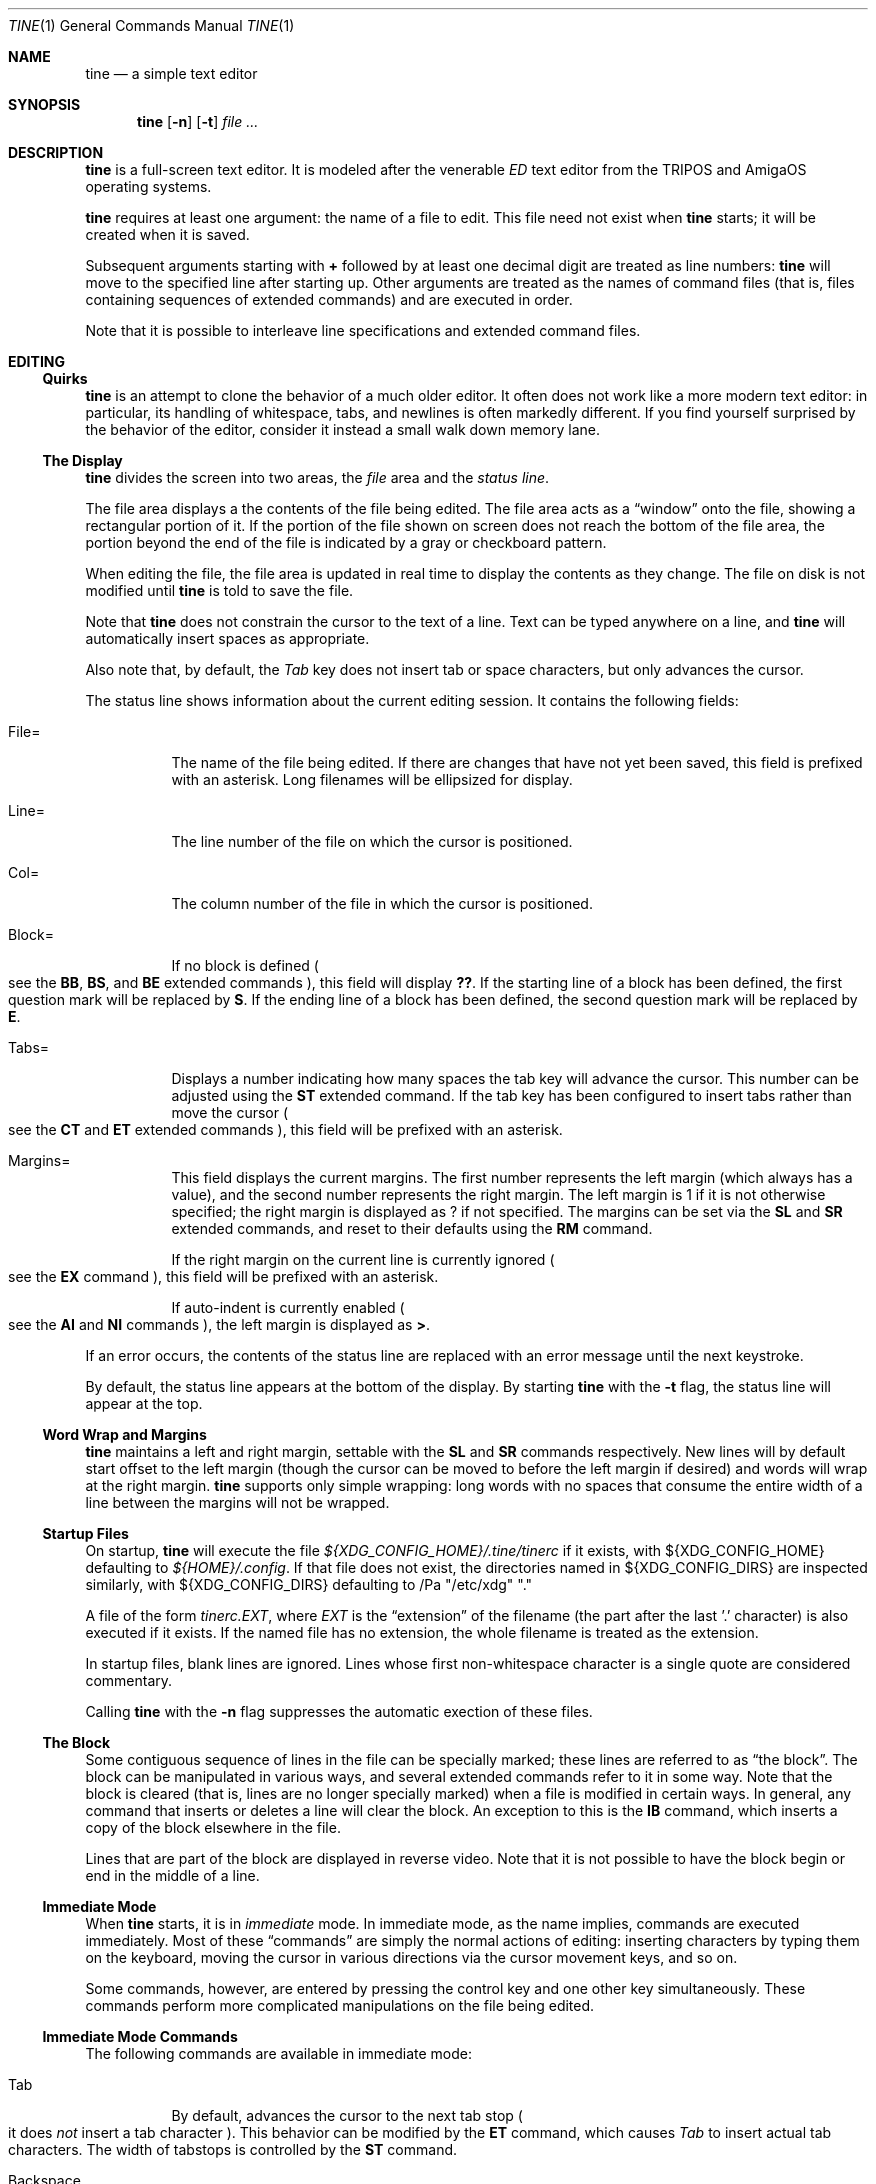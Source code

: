 .Dd $Mdocdate$
.Dt TINE 1
.Os
.Sh NAME
.Nm tine
.Nd a simple text editor
.Sh SYNOPSIS
.Nm
.Op Fl n
.Op Fl t
.Ar
.Sh DESCRIPTION
.Nm
is a full-screen text editor.
It is modeled after the venerable
.Em ED
text editor from the TRIPOS and AmigaOS operating systems.
.Pp
.Nm
requires at least one argument:
the name of a file to edit.
This file need not exist when
.Nm
starts;
it will be created when it is saved.
.Pp
Subsequent arguments starting with
.Li "+"
followed by at least one decimal digit are treated as line numbers:
.Nm
will move to the specified line after starting up.
Other arguments are treated as the names of command files
.Pq "that is, files containing sequences of extended commands"
and are executed in order.
.Pp
Note that it is possible to interleave line specifications and extended command files.
.Sh EDITING
.Ss "Quirks"
.Nm
is an attempt to clone the behavior of a much older editor.
It often does not work like a more modern text editor:
in particular, its handling of whitespace, tabs, and newlines is often markedly different.
If you find yourself surprised by the behavior of the editor,
consider it instead a small walk down memory lane.
.Ss "The Display"
.Nm
divides the screen into two areas,
the
.Em file
area and the
.Em "status line" "."
.Pp
The file area displays a the contents of the file being edited.
The file area acts as a
.Dq window
onto the file,
showing a rectangular portion of it.
If the portion of the file shown on screen does not reach the bottom of the file area,
the portion beyond the end of the file is indicated by a gray or checkboard pattern.
.Pp
When editing the file,
the file area is updated in real time to display the contents as they change.
The file on disk is not modified until
.Nm
is told to save the file.
.Pp
Note that
.Nm
does not constrain the cursor to the text of a line.
Text can be typed anywhere on a line,
and
.Nm
will automatically insert spaces as appropriate.
.Pp
Also note that,
by default,
the
.Em Tab
key does not insert tab or space characters, but only advances the cursor.
.Pp
The status line shows information about the current editing session.
It contains the following fields:
.Bl -tag -width Ds
.It "File="
The name of the file being edited.
If there are changes that have not yet been saved,
this field is prefixed with an asterisk.
Long filenames will be ellipsized for display.
.It "Line="
The line number of the file on which the cursor is positioned.
.It "Col="
The column number of the file in which the cursor is positioned.
.It "Block="
If no block is defined
.Po
see the
.Ic BB ","
.Ic BS ","
and
.Ic BE
extended commands
.Pc ","
this field will display
.Li "??" "."
If the starting line of a block has been defined,
the first question mark will be replaced by
.Li "S" "."
If the ending line of a block has been defined,
the second question mark will be replaced by
.Li "E" "."
.It "Tabs="
Displays a number indicating how many spaces the tab key will advance the cursor.
This number can be adjusted using the
.Ic ST
extended command.
If the tab key has been configured to insert tabs rather than move the cursor
.Po
see the
.Ic CT
and
.Ic ET
extended commands
.Pc ","
this field will be prefixed with an asterisk.
.It "Margins="
This field displays the current margins.
The first number represents the left margin
.Pq "which always has a value" ","
and the second number represents the right margin.
The left margin is 1 if it is not otherwise specified;
the right margin is displayed as
.Li "?"
if not specified.
The margins can be set via the
.Ic SL
and
.Ic SR
extended commands,
and reset to their defaults using the
.Ic RM
command.
.Pp
If the right margin on the current line is currently ignored
.Po
see the
.Ic EX
command
.Pc ","
this field will be prefixed with an asterisk.
.Pp
If auto-indent is currently enabled
.Po
see the
.Ic AI
and
.Ic NI
commands
.Pc ","
the left margin is displayed as
.Li ">" "."
.El
.Pp
If an error occurs, the contents of the status line are replaced with an error message
until the next keystroke.
.Pp
By default,
the status line appears at the bottom of the display.
By starting
.Nm
with the
.Fl t
flag,
the status line will appear at the top.
.Ss "Word Wrap and Margins"
.Nm
maintains a left and right margin,
settable with the
.Ic SL
and
.Ic SR
commands respectively.
New lines will by default start offset to the left margin
.Pq "though the cursor can be moved to before the left margin if desired"
and words will wrap at the right margin.
.Nm
supports only simple wrapping:
long words with no spaces that consume the entire width of a line between the margins will not be wrapped.
.Ss "Startup Files"
On startup,
.Nm
will execute the file
.Pa "${XDG_CONFIG_HOME}/.tine/tinerc"
if it exists,
with
.Ev "${XDG_CONFIG_HOME}"
defaulting to
.Pa "${HOME}/.config" "."
If that file does not exist,
the directories named in
.Ev "${XDG_CONFIG_DIRS}"
are inspected similarly,
with
.Ev "${XDG_CONFIG_DIRS}"
defaulting to
/Pa "/etc/xdg" "."
.Pp
A file of the form
.Pa "tinerc.EXT" ","
where
.Em EXT
is the
.Dq "extension"
of the filename
.Pq "the part after the last '.' character"
is also executed if it exists.
If the named file has no extension,
the whole filename is treated as the extension.
.Pp
In startup files, blank lines are ignored.
Lines whose first non-whitespace character is a single quote are considered commentary.
.Pp
Calling
.Nm
with the
.Fl n
flag suppresses the automatic exection of these files.
.Ss "The Block"
Some contiguous sequence of lines in the file can be specially marked;
these lines are referred to as
.Dq "the block" "."
The block can be manipulated in various ways,
and several extended commands refer to it in some way.
Note that the block is  cleared
.Pq "that is, lines are no longer specially marked"
when a file is modified in certain ways.
In general, any command that inserts or deletes a line will clear the block.
An exception to this is the
.Ic IB
command,
which inserts a copy of the block elsewhere in the file.
.Pp
Lines that are part of the block are displayed in reverse video.
Note that it is not possible to have the block begin or end in the middle of a line.
.Ss "Immediate Mode"
When
.Nm
starts,
it is in
.Em immediate
mode.
In immediate mode,
as the name implies,
commands are executed immediately.
Most of these
.Dq "commands"
are simply the normal actions of editing:
inserting characters by typing them on the keyboard,
moving the cursor in various directions via the cursor movement keys,
and so on.
.Pp
Some commands,
however,
are entered by pressing the control key and one other key simultaneously.
These commands perform more complicated manipulations on the file being edited.
.Ss "Immediate Mode Commands"
The following commands are available in immediate mode:
.Bl -tag -width Ds
.It Tab
By default, advances the cursor to the next tab stop
.Po
it does
.Em not
insert a tab character
.Pc "."
This behavior can be modified by the
.Ic ET
command,
which causes
.Em Tab
to insert actual tab characters.
The width of tabstops is controlled by the
.Ic ST
command.
.It Backspace
Deletes the character to the left of the cursor.
.It Insert
Inserts a new line above the current line.
.It Home
Moves to the top of the file.
.It End
Moves to the bottom of the file.
.It Up / Down / Left / Right
Move one unit in the specified direction.
.It Shift-Left / Shift-Right
Move to the start/end of the current line.
.It Enter
Insert a new line at the cursor.
.It Next / Previous Page
Move up/down one page.
.It F1 - F10
Executes the extended command assigned to the given key.
.It Escape
Enters extended command mode.
.It Ctrl-]
Go to the end of the line or, if there, to the start.
.It Ctrl-A
Inserts a line below the current one.
.It Ctrl-B
Deletes the current line.
.It Ctrl-D
Moves down one page.
.It Ctrl-E
Moves to the top of the screen or, if there, to the bottom.
.It Ctrl-F
Flips the case of the character under the cursor.
.It Ctrl-G
Repeats the last extended mode command.
.It Ctrl-K
Sets a block mark.
Executing this command twice will mark a block without needing to resort to extended commands.
.It Ctrl-L
Inserts a copy of the last deleted line.
.It Ctrl-N
Joins the current and next line.
.It Ctrl-O
Deletes the word/spaces immediately following the cursor.
.It Ctrl-P
If the cursor is on an opening or closing bracket,
jump to the corresponding opening or closing bracket.
.It Ctrl-Q
Quote the next character typed.
That is, insert the next character literally, even if it would normally be a command.
.It Ctrl-R
Move to the space following the previous word.
.It Ctrl-T
Move to the first character of the next word.
.It Ctrl-U
Move up one page.
.It Ctrl-W
Delete the previous word.
.It Ctrl-V
Redraw the screen.
.It Ctrl-Y
Delete from the cursor to the end of the current line.
.It Ctrl-Z
Go back to previous position before the last large cursor movement.
.El
.Pp
Note that any of the sequences above that are prefixed with
.Em Ctrl
can be remapped using the
.Ic MC
extended command.
.Sh "Extended Mode Commands"
.Nm
has a powerful editing command language.
Extended mode commands can be entered while editing by pressing
.Li Escape
and then entering the command on the command line
.Pq "which temporarily replaces the status line on the display" "."
.Pp
Most
.Pq "but not all"
of the immediate mode commands above can be used when editing an extended command.
Pressing
.Em Enter
will execute the command line and return to immediate mode,
while pressing
.Em Escape
or
.Em Ctrl-J
will execute the command line and remain in extended command mode.
.Em Ctrl-C
will cancel the current command and return to immediate mode.
.Pp
While in extended command mode,
a virtual cursor is displayed in reverse video in the file area for reference.
This is most useful when executing commands by pressing escape and remaining in extended command mode.
.Pp
.Nm
maintains a history of extended commands executed,
and this history can be browsed using the up and down arrow keys to move backwards and forwards in history.
Earlier commands can be edited before executing them.
.Ss "The Extended Mode Command Language"
An extended command looks like:
.Bd -literal -offset indent
repeat-count command-name argument
.Ed
.Pp
The
.Li "repeat-count"
is specified in decimal,
and specifies how many times the following command should be repeated
It is optional,
the default is 1.
A repeat count of
.Li RP
means that the command should be repeated until it fails.
The
.Li RP
specification is not case-sensitive.
.Pp
The command name is required, and consists of one or two letters.
Command names are not case-sensitive.
A listing of extended mode commands is available below.
.Pp
Each command takes exactly zero or one argument of a given type,
though some commands provide a useful default if it is not specified.
Arguments can be strings, numbers, or two strings together.
Strings can be delimited by any non-alphanumeric character except semicolon and parentheses.
This allows the use of a delimiter character that does not appear in the string itself.
.Pp
Multiple commands can be specified on the same command line by separating them with semicolons.
Multiple commands can be grouped into one logical command by enclosing them in parentheses.
.Pp
Pressing any key while an extended command is running will abort execution.
.Pp
Whitespace can be omitted where its absence does not result in any ambiguity.
This includes whitespace between commands and arguments,
or whitespace between numeric repeat counts and command names.
.Pp
Below is a list of what extended mode commands are available;
in their descriptions,
.Li n
refers to a numeric argument;
.Li "/s/"
to a string argument with
.Li "/"
representing the delimiter character;
and
.Li "/s/t/"
representing two strings together with
.Li "/"
again representing the delimiter.
The final delimiter in a string or strings can be elided at the end of a command line.
.Bl -tag -width Ds
.It "A/s/"
.Dq "After"
Insert a line after the current line, containing the string
.Ar s "."
.It "AI"
.Dq "Auto-Indent"
Enable auto-indent mode.
.It "B"
.Dq "Bottom"
Moves to the bottom of the file.
.It "BB"
.Dq "Block Both"
Sets the current line to the beginning or end of the block,
as appropriate.
.It "BE"
.Dq "Block End"
Specifies that the block should end at the current line.
.It "BF/s/"
.Dq "Backwards Find"
Searches backwards through the file for the given string.
If unspecified, the last string used in a
.Ic BF ","
.Ic F ","
.Ic E ","
or
.Ic "EQ"
command is reused.
.It "BM n"
.Dq "BookMark"
Set bookmark
.Ar n
to the current cursor position.
.Ar n
must be between one and ten, inclusive.
.It "BS"
.Dq "Block Start"
Specifies that the block should start at the current line.
.It "BT"
.Dq "Back Tab"
Move the cursor to the previous tab position.
.It "CB"
.Dq "Clear Block"
Clears the block.
.It "CD"
.Dq "Cursor Down"
Move the cursor down one line without changing its column.
.It "CE"
.Dq "Cursor End"
Move the cursor to the end of the current line.
.It "CF n"
.Dq "Call Function"
Call the extended command bound to function key
.Ar n "."
.Ar n
must be between one and ten, inclusive.
.It "CJ"
.Dq "Cursor Jump
Move the cursor to the end of the current line;
if it is already there, move it to the beginning.
.It "CL"
.Dq "Cursor Left"
Move the cursor left one screen position.
.It "CR"
.Dq "Cursor Right"
Move the cursor right one screen position.
.It "CS"
.Dq "Cursor Start"
Move the cursor to the start of the line.
.It "CT"
.Dq "Collapse Tabs"
Cause the tab key to advance the cursor without inserting any characters.
.It "CU"
.Dq "Cursor Up"
Move the cursor up one line without changing its column.
.It "D"
.Dq "Delete"
Delete the current line.
.It "DB"
.Dq "Delete Block"
Delete the block.
.It "DC"
.Dq "Delete Character"
Delete the character under the cursor.
.It "DF"
.Dq "Display Functions"
Display the extended commands bound to the function keys.
.It "DL"
.Dq "Delete Left"
Delete the character to the left of the cursor.
.It "DO/s/"
.Dq "DO command"
Temporarily suspend
.Nm
and execute
.Ar s
as an operating system command.
.It "DP"
.Dq "Delete Previous"
Delete the word or spaces preceding the cursor.
.It "DW"
.Dq "Delete Word"
Delete the word or spaces following the cursor.
.It "E/s/t/"
.Dq "Exchange"
Exchange the next instance of
.Ar s
with
.Ar t "."
This is generally useful with a repetition count.
.It "EL"
.Dq "Erase in Line"
Delete to the end of the line.
.It "EP"
.Dq "End Page"
Move to the beginning of the text on the screen or,
if already there,
to the end of the text on the screen.
.It "EQ"
.Dq "Exchange with Query"
Like
.Ic
but the user is prompted before each exchange action.
Replying
.Li n
will not exchange the given instance.
.It "ET"
.Dq "Expand Tabs"
Cause the tab key to insert literal tab characters.
.It "EX"
.Dq "EXpand margins"
Ignore the right-hand margin for this line.
This effect is canceled when the cursor leaves the current line.
.It "F/s/"
.Dq "Find"
Search forwards through the file for string
.Ar s "."
If
.Ar s
is omitted,
the last string searched for in a
.Ic F ","
.Ic BF ","
.Ic E ","
or
.Ic EQ
command is used.
.It "FB/s/"
.Dq "Filter Block"
Filter block through operating system command
.Ar s "."
The existing block is passed as the command's standard input,
and is replaced with the command's standard output.
.It "FC"
.Dq "Flip Case"
Flip the case of the character under the cursor,
and move one position to the right.
.It "GB"
.Dq "Go Back"
Returns to the previous location,
before any long-distance movement commands.
.It "GM n"
.Dq "Go to Mark"
Go to bookmark
.Ar n "."
.It "I/s/"
.Dq "Insert"
Insert a line above the current line containing the string
.Ar s "."
.It "IB"
.Dq "Insert Block"
Insert a copy of the block at the current line.
Unlike most actions that insert lines into the file,
this does not clear the block.
.It "IF/s/"
.Dq "Insert File"
Insert the contents of file
.Ar s
at the current cursor position.
.It "J"
.Dq "Join"
Join the current line and the next.
.It "LC"
.Dq "LowerCase"
Cause subsequent
.Ic F ","
.Ic BF ","
.Ic E ","
and
.Ic "EQ"
commands to ignore case while searching.
.It "M n"
.Dq "Move"
Move to line
.Ar n "."
.It "MC/s/t/"
.Dq "Map Control"
Cause
.Nm
to interpret the pressing of
.Li Ctrl-s
as if
.Li Ctrl-t
had been pressed.
In this case,
.Ar s
and
.Ar t
must be single-character strings.
.It "N"
.Dq "Next line"
Move to the beginning of the next line.
.It "NI"
.Dq "Normal Indent"
Disable auto-indent mode.
.It "P"
.Dq "Previous line"
Move to the beginning of the previous line.
.It "PD"
.Dq "Page Down"
Move down one page.
.It "PH n"
.Dq "Page Height"
Set the number of lines in a page to
.Ar n "."
The default is 12.
.It "PU"
.Dq "Page Up"
Move up one page.
.It "Q"
.Dq "Quit"
Quit without saving.
If the file has unsaved changes, the user is prompted to confirm.
.It "QY"
.Dq "Quit, answer Yes"
Quit without saving.
No prompting is done if there are unsaved changes.
.It "RD"
.Dq "Restore Deleted"
Insert a copy of the last line deleted with the
.Li "Ctrl-B"
or
.Ic "D"
commands.
.It "RF/s/"
.Dq "Run File"
Read file
.Ar "s"
and execute its contents as a sequence of
.Nm
extended commands.
.It "RM"
.Dq "Reset Margins"
Reset the margins to their defaults
.Pq "that is, 1 for the left margin and undefined for the right" "."
.It "S"
.Dq "Split"
Split the current line at the cursor position.
.It "SA/s/"
.Dq "SAve"
Save the file to the filename
.Ar s "."
If
.Ar s
is omitted,
the name given to
.Nm
at startup is used.
.It "SB"
.Dq "Show Block"
Move the display such that the first line of the block is visible on the screen.
.It "SF/s/t/"
.Dq "Set Function"
Set function key
.Ar s
to the extended command
.Ar t "."
Note that
.Ar s
must be a decimal number between one and ten, inclusive.
.It "SH"
.Dq "SHow"
Display some information about the current state of the editor.
.It "SL n"
.Dq "Set Left"
Set the left margin to column
.Ar n "."
If
.Ar n
is omitted, use the current cursor column.
.It "SM"
.Dq "Show Matching"
If the cursor is over a bracket character,
move to the matching bracket character.
.It "SR n"
.Dq "Set Right"
Set the right margin to column
.Ar n "."
If
.Ar n
is omitted, use the current cursor column.
.It "ST n"
.Dq "Set Tab"
Set the tab distance to
.Ar n
columns.
This is the number of columns advanced by the tab key when it is not configured to insert literal tabs,
and the number of spaces literal tabs will take up when displayed on the screen.
.It "T"
.Dq "Top"
Move to the top of the file.
.It "TB"
.Dq "TaB"
Move to the next tabstop or,
if the tab key is configured to insert literal tabs,
insert a tab.
.It "TY/s/"
.Dq "TYpe"
Insert the string
.Ar s
as if it had been typed at the keyboard.
.It "U"
.Dq "Undo"
Undo the last file modification.
.It "UC"
.Dq "UpperCase"
Cause subsequent
.Ic F ","
.Ic BF ","
.Ic E ","
and
.Ic "EQ"
commands to respect case while searching.
.It "WB/s/"
.Dq "Write Block"
Write the contents of the block to the file
.Ar s "."
.It "WN"
.Dq "Word Next"
Move to the first character of the next word.
.It "WP"
.Dq "Word Previous"
Move to the space following the last character of the previous word.
.It "X"
.Dq "eXit"
Exit, saving any changes.
No prompting is performed.
.It "XQ"
.Dq "eXit with Query"
Exit, prompting to save first if the file has been changed.
.El
.Sh ENVIRONMENT
.Bl -tag -width Ds
.It Ev TERM
Indciates the terminal type under which
.Nm
is running.
.It Ev ESCDELAY
This variable specifies the number of milliseconds
.Nm
will wait after seeing an escape character for a special character sequence to complete.
By default, this is 1000
.Pq "onse second" "."
.It Ev LC_CTYPE Ev LC_ALL Ev LANG
These variables are consulted to determine the encoding used for textual data.
.It Ev HOME Ev XDG_CONFIG_HOME Ev XDG_CONFIG_DIRS
These variables are consulted to determine paths for startup files.
.Sh FILES
.Bl -tag -width Ds
.It ".../.tine/tinerc"
This file is automatically executed at startup.
It is located using the XDG Specification for configuration files.
.It ".../.tine/.tinerc.EXT"
This file is automatically executed if the extension of the filename passed at startup matches
.Li EXT "."
If the passed filename has no extension, the whole filename is treated as the extension.
.El
.Sh EXAMPLES
The following extended command will mimic the pre-AmigaDOS 2.0 meanings of the
.Li Ctrl-U
and
.Li Ctrl-D
commands:
.Bd -literal
   MC/U/D/;MC/D/U/
.Ed
.Pp
The following extended command will move to the top of the file,
make searches case-insensitive,
and then find and exchange each instance of
.Li foo
with
.Li bar ","
prompting the user before each exchange,
and then inserting the text
.Li "baz"
before the
.Pq "possibly exchanged"
text:
.Bd -literal
   T;RP(EQ/foo/bar/;TY/baz/)
.Ed
.Pp
This command might be useful to place in the
.Pa "${XDG_CONFIG_HOME}/tine/tinerc.Makefile"
file to set expanded tab mode automatically when editing makefiles:
.Bd -literal
   ET
.Ed
.Pp
This sets the F3 key to preview the file being edited as a man page:
.Bd -literal
   SF%3%T;BS;B;BE;WB"/tmp/mtmp";CB;DO"man /tmp/mtmp;rm -f /tmp/mtmp";GB%
.Ed
.Pp
This marks the whole file as the block by going to the top and setting the block start,
going to the bottom and setting the block end,
writing the block to a temporary file,
clearing the block,
calling the
.Xr man 1
command to display the man page and the
.Xr rm 1
command to delete the temporary file,
and then finally returning the cursor to the remembered position before all this happend.
.Sh HISTORY
.Nm
is a modern-day attempt to clone the
.Em ED
display editor from MetaComCo
.Po
.Do
.Nm
.Dc
is a rather feeble attempt at a recursive acronym:
.Dq "tine Is Not ED"
.Pc "."
.Pp
.Em ED
was written in the early 1980's as a display editor for the Cambridge TRIPOS operating system.
TRIPOS later formed the core of AmigaDOS;
.Em ED
came along with it.
.Pp
.Nm
shares no code with
.Em ED ","
nor does anyone involved with MetaComCo, the University of Cambridge, Amiga, or TRIPOS endorse or have anything to do with this project...
though the author wishes to extend his heartfelt thanks to each of them for many years of enjoyable hacking.
.Sh BUGS
The only language in which output is produced and documentation is provided is English,
regardless of the user's preferred language.
.Pp
While
.Nm
handles nonspacing and combining characters reasonably well,
there is no support for right-to-left or bidirectional text,
nor is there any support for more complex textual forms that are common in many languages.
.Pp
The screen update algorithm is wasteful of resources;
a much more efficient mechanism should be used.
.Pp
There is no support for file locking and nothing prevents two instances of
.Nm
from modifying the same file concurrently.
.Pp
History browsing in the extended command line is a little nonintuitive.
